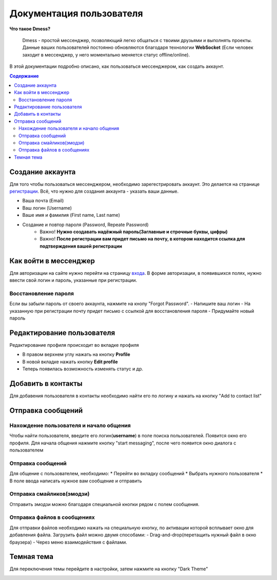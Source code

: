 Документация пользователя
=========================

**Что такое Dmess?**

    Dmess - простой мессенджер, позволяющий легко общаться с твоими друзьями и выполнять проекты. Данные ваших пользователей постоянно обновляются благодаря технологии **WebSocket** (Если человек заходит в мессенджер, у него моментально меняется статус offline/online).

.. image:: _static/Сокет.png
    :align: center

В этой документации подробно описано, как пользоваться мессенджером, как создать аккаунт.

.. contents:: Содержание
   :depth: 3

Создание аккаунта
-----------------
Для того чтобы пользоваться мессенджером, необходимо зарегестрировать аккаунт.
Это делается на странице `регистрации <https://d-messenger.ml/auth/register/>`_. Всё, что нужно для создания аккаунта - указать ваши данные.

* Ваша почта (Email)
* Ваш логин (Username)
* Ваше имя и фамилия (First name, Last name)
* Создание и повтор пароля (Password, Repeate Password)
    * Важно! **Нужно создавать надёжный пароль(Заглавные и строчные буквы, цифры)**
    * Важно! **После регистрации вам придет письмо на почту, в котором находится ссылка для подтверждения вашей регистрации**


.. image:: _static/Регистрация.png
    :align: center

Как войти в мессенджер
----------------------

Для авторизации на сайте нужно перейти на страницу `входа <https://d-messenger.ml/auth/login/>`_. В форме авторизации, в появившихся полях, нужно ввести свой логин и пароль, указанные при регистрации.

.. image:: _static/Логин.png
    :align: center

Восстановление пароля
~~~~~~~~~~~~~~~~~~~~~
Если вы забыли пароль от своего аккаунта, нажмите на кнопу "Forgot Password".
- Напишите ваш логин
- На указанную при регистрации почту придет письмо с ссылкой для восстановления пароля
- Придумайте новый пароль

.. image:: _static/Восстановление_1.png
    :align: center

.. image:: _static/Восстановление_2.png
    :align: center

.. image:: _static/Восстановление_3.png
    :align: center



Редактирование пользователя
---------------------------
Редактирование профиля происходит во вкладке профиля

* В правом верхнем углу нажать на кнопку **Profile**
* В новой вкладке нажать кнопку **Edit profile**
* Теперь появилась возможность изменять статус и др.

Добавить в контакты
-------------------

Для добавения пользователя в контакты необходимо найти его по логину и нажать на кнопку "Add to contact list"


.. image:: _static/Контакт.png
    :align: center


Отправка сообщений
------------------
Нахождение пользователя и начало общения
~~~~~~~~~~~~~~~~~~~~~~~~~~~~~~~~~~~~~~~~

Чтобы найти пользователя, введите его логин(**username**) в поле поиска пользователей.
Появится окно его профиля. Для начала общения нажмите кнопку "start messaging", после чего появится окно диалога с пользователем

.. image:: _static/Поиск.png
    :align: center

.. image:: _static/Профиль.png
    :align: center


Отправка сообщений
~~~~~~~~~~~~~~~~~~
Для общение с пользователем, необходимо:
* Перейти во вкладку сообщений
* Выбрать нужного пользователя
* В поле ввода написать нужное вам сообщение и отправить

.. image:: _static/Сообщение_1.png
   :align: center
   
.. image:: _static/Сообщение_2.png
   :align: center


Отправка смайликов(эмодзи)
~~~~~~~~~~~~~~~~~~~~~~~~~~

Отправить эмодзи можно благодаря специальной кнопки рядом с полем сообщения.

.. image:: _static/Смайлики.png
   :align: center


Отправка файлов в сообщениях
~~~~~~~~~~~~~~~~~~~~~~~~~~~~

Для отправки файлов необходимо нажать на специальную кнопку, по активации которой всплывает окно для добавления файла.
Загрузить файл можно двумя способами:
- Drag-and-drop(перетащить нужный файл в окно браузера)
- Через меню взаимодействия с файлами.

.. image:: _static/Файлы.gif
   :align: center


Темная тема
-----------
Для переключения темы перейдите в настройки, затем нажмите на кнопку "Dark Theme"

.. image:: _static/Тема.png
   :align: center
   